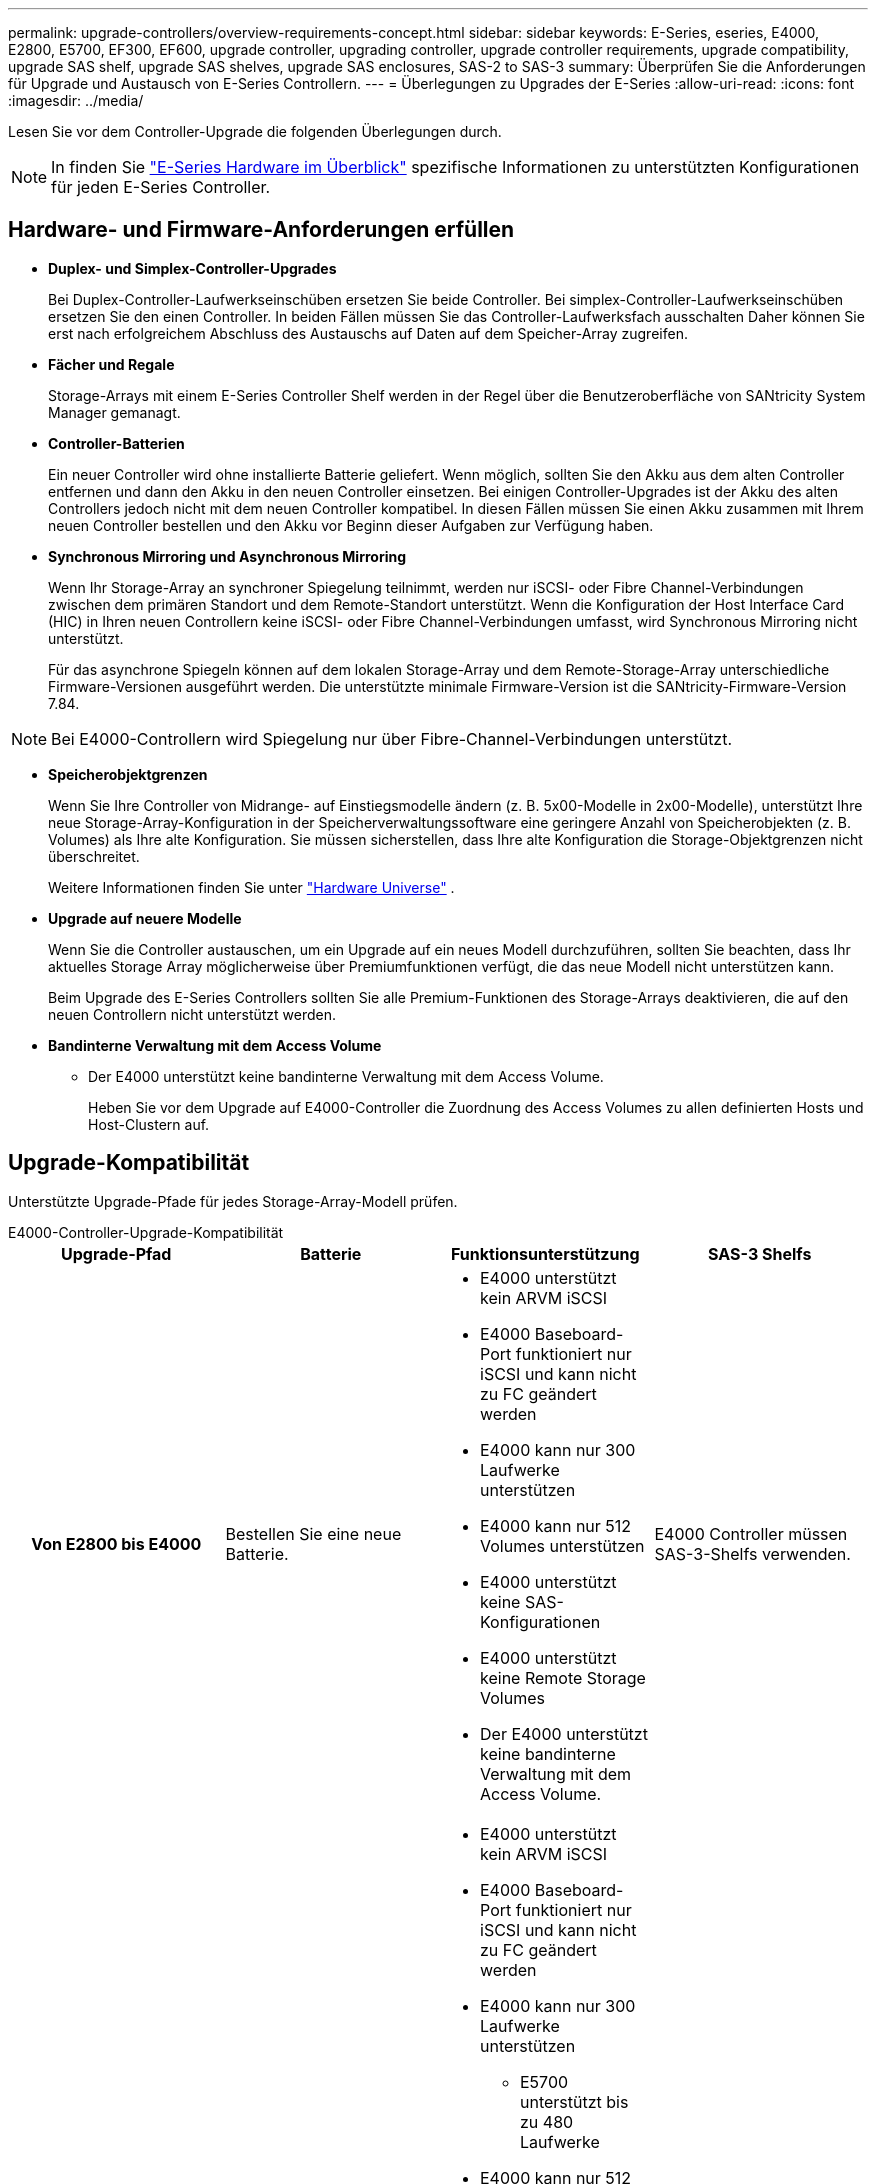---
permalink: upgrade-controllers/overview-requirements-concept.html 
sidebar: sidebar 
keywords: E-Series, eseries, E4000, E2800, E5700, EF300, EF600, upgrade controller, upgrading controller, upgrade controller requirements, upgrade compatibility, upgrade SAS shelf, upgrade SAS shelves, upgrade SAS enclosures, SAS-2 to SAS-3 
summary: Überprüfen Sie die Anforderungen für Upgrade und Austausch von E-Series Controllern. 
---
= Überlegungen zu Upgrades der E-Series
:allow-uri-read: 
:icons: font
:imagesdir: ../media/


[role="lead"]
Lesen Sie vor dem Controller-Upgrade die folgenden Überlegungen durch.


NOTE: In finden Sie https://docs.netapp.com/us-en/e-series/getting-started/learn-hardware-concept.html#e2800-models["E-Series Hardware im Überblick"] spezifische Informationen zu unterstützten Konfigurationen für jeden E-Series Controller.



== Hardware- und Firmware-Anforderungen erfüllen

* *Duplex- und Simplex-Controller-Upgrades*
+
Bei Duplex-Controller-Laufwerkseinschüben ersetzen Sie beide Controller. Bei simplex-Controller-Laufwerkseinschüben ersetzen Sie den einen Controller. In beiden Fällen müssen Sie das Controller-Laufwerksfach ausschalten Daher können Sie erst nach erfolgreichem Abschluss des Austauschs auf Daten auf dem Speicher-Array zugreifen.

* *Fächer und Regale*
+
Storage-Arrays mit einem E-Series Controller Shelf werden in der Regel über die Benutzeroberfläche von SANtricity System Manager gemanagt.

* *Controller-Batterien*
+
Ein neuer Controller wird ohne installierte Batterie geliefert. Wenn möglich, sollten Sie den Akku aus dem alten Controller entfernen und dann den Akku in den neuen Controller einsetzen. Bei einigen Controller-Upgrades ist der Akku des alten Controllers jedoch nicht mit dem neuen Controller kompatibel. In diesen Fällen müssen Sie einen Akku zusammen mit Ihrem neuen Controller bestellen und den Akku vor Beginn dieser Aufgaben zur Verfügung haben.

* *Synchronous Mirroring und Asynchronous Mirroring*
+
Wenn Ihr Storage-Array an synchroner Spiegelung teilnimmt, werden nur iSCSI- oder Fibre Channel-Verbindungen zwischen dem primären Standort und dem Remote-Standort unterstützt. Wenn die Konfiguration der Host Interface Card (HIC) in Ihren neuen Controllern keine iSCSI- oder Fibre Channel-Verbindungen umfasst, wird Synchronous Mirroring nicht unterstützt.

+
Für das asynchrone Spiegeln können auf dem lokalen Storage-Array und dem Remote-Storage-Array unterschiedliche Firmware-Versionen ausgeführt werden. Die unterstützte minimale Firmware-Version ist die SANtricity-Firmware-Version 7.84.




NOTE: Bei E4000-Controllern wird Spiegelung nur über Fibre-Channel-Verbindungen unterstützt.

* *Speicherobjektgrenzen*
+
Wenn Sie Ihre Controller von Midrange- auf Einstiegsmodelle ändern (z. B. 5x00-Modelle in 2x00-Modelle), unterstützt Ihre neue Storage-Array-Konfiguration in der Speicherverwaltungssoftware eine geringere Anzahl von Speicherobjekten (z. B. Volumes) als Ihre alte Konfiguration. Sie müssen sicherstellen, dass Ihre alte Konfiguration die Storage-Objektgrenzen nicht überschreitet.

+
Weitere Informationen finden Sie unter http://hwu.netapp.com/home.aspx["Hardware Universe"^] .

* *Upgrade auf neuere Modelle*
+
Wenn Sie die Controller austauschen, um ein Upgrade auf ein neues Modell durchzuführen, sollten Sie beachten, dass Ihr aktuelles Storage Array möglicherweise über Premiumfunktionen verfügt, die das neue Modell nicht unterstützen kann.

+
Beim Upgrade des E-Series Controllers sollten Sie alle Premium-Funktionen des Storage-Arrays deaktivieren, die auf den neuen Controllern nicht unterstützt werden.

* *Bandinterne Verwaltung mit dem Access Volume*
+
** Der E4000 unterstützt keine bandinterne Verwaltung mit dem Access Volume.
+
Heben Sie vor dem Upgrade auf E4000-Controller die Zuordnung des Access Volumes zu allen definierten Hosts und Host-Clustern auf.







== Upgrade-Kompatibilität

Unterstützte Upgrade-Pfade für jedes Storage-Array-Modell prüfen.

[role="tabbed-block"]
====
.E4000-Controller-Upgrade-Kompatibilität
--
[cols="h,d,d,d"]
|===
| Upgrade-Pfad | Batterie | Funktionsunterstützung | SAS-3 Shelfs 


| Von E2800 bis E4000  a| 
Bestellen Sie eine neue Batterie.
 a| 
* E4000 unterstützt kein ARVM iSCSI
* E4000 Baseboard-Port funktioniert nur iSCSI und kann nicht zu FC geändert werden
* E4000 kann nur 300 Laufwerke unterstützen
* E4000 kann nur 512 Volumes unterstützen
* E4000 unterstützt keine SAS-Konfigurationen
* E4000 unterstützt keine Remote Storage Volumes
* Der E4000 unterstützt keine bandinterne Verwaltung mit dem Access Volume.

 a| 
E4000 Controller müssen SAS-3-Shelfs verwenden.



| Von E5700 bis E4000  a| 
Bestellen Sie eine neue Batterie.
 a| 
* E4000 unterstützt kein ARVM iSCSI
* E4000 Baseboard-Port funktioniert nur iSCSI und kann nicht zu FC geändert werden
* E4000 kann nur 300 Laufwerke unterstützen
+
** E5700 unterstützt bis zu 480 Laufwerke


* E4000 kann nur 512 Volumes unterstützen
+
** E5700 unterstützt bis zu 2048 Volumes


* Die Unterstützung von InfiniBand-Host-Schnittstellenkarten ist nicht verfügbar
* E4000 unterstützt keine SAS-Konfigurationen
* E4000 unterstützt keine Remote Storage Volumes
* Der E4000 unterstützt keine bandinterne Verwaltung mit dem Access Volume.

 a| 
E4000 Controller müssen SAS-3-Shelfs verwenden.

|===
--
.Upgrade-Kompatibilität für EF600 und EF300 Controller
--
[cols="h,d,d,d"]
|===
| Upgrade-Pfad | Batterie | Funktionsunterstützung | SAS-3 Shelfs 


| Von EF600 bis EF600 mit einer anderen Host-Schnittstellenkarte  a| 
Verwenden Sie die alte Batterie wieder.
 a| 
* Keine Unterstützung von Thin Provisioning Volumes
* Keine Unterstützung für synchrones Spiegeln

| Für EF600 Controller müssen SAS-3-Shelfs verwendet werden. 


| Von EF300 bis EF600  a| 
Verwenden Sie die alte Batterie wieder.
 a| 
* Keine Unterstützung von Thin Provisioning Volumes
* Keine Unterstützung für synchrones Spiegeln

 a| 
Für EF600 Controller müssen SAS-3-Shelfs verwendet werden.

|===
--
.Kompatibilität bei älteren Controller-Upgrades
--
[cols="h,d,d,d,d"]
|===
| Upgrade-Pfad | Batterie | Lieferanten-ID | Funktionsunterstützung | SAS-3 Shelfs 


| Von E2x00 bis E2x00  a| 
Verwenden Sie die alte Batterie wieder.
 a| 
Weitere Schritte erforderlich.
 a| 
Ältere Snapshots werden auf der E2700 nicht unterstützt.
 a| 
E2800 Controller dürfen nicht in SAS-2 Shelfs integriert werden.



| Von E2x00 bis E5X00  a| 
Bestellen Sie eine neue Batterie.
 a| 
Beim Upgrade der E2600 auf E5500 oder E5600 oder beim Upgrade der E2700 auf E5400 sind weitere Schritte erforderlich.
 a| 
* Ältere Snapshots werden auf der E5500 oder der E5600 nicht unterstützt.
* Ältere Remote Volume-Spiegelung (RVM) wird auf dem E5500 oder E5600 nicht mit iSCSI-HICs unterstützt.
* Data Assurance wird von E5500 oder E5600 mit iSCSI-HICs nicht unterstützt.
* E5700 Controller dürfen nicht in SAS-2 Shelfs platziert werden.

 a| 
Die Controller E5400, E5500 und E5600 dürfen nicht in SAS-3-Shelfs platziert werden.



| Von E5X00 bis E2x00  a| 
Bestellen Sie eine neue Batterie.
 a| 
Beim Upgrade des E5500 oder der E5600 auf das E2600 oder beim Upgrade des E5400 auf das E2700 System sind weitere Schritte erforderlich.
 a| 
Ältere Snapshots werden auf der E2700 nicht unterstützt.
 a| 
5400-, E5500- und E5600-Controller dürfen nicht in SAS-3-Shelfs platziert werden.



| Von E5X00 bis E5X00  a| 
Verwenden Sie die alte Batterie wieder.
 a| 
Weitere Schritte erforderlich beim Upgrade von E5400 auf E5500 oder E5600.
 a| 
* Ältere Snapshots werden auf der E5500 oder der E5600 nicht unterstützt.
* Ältere Remote Volume-Spiegelung (RVM) wird auf der E5400 oder E5500 mit iSCSI-HICs nicht unterstützt.
* Data Assurance wird auf der E5400 oder E5500 mit iSCSI-HICs nicht unterstützt.
* E5700 Controller dürfen nicht in SAS-2 Shelfs platziert werden.

 a| 
Die Controller E5400, E5500 und E5600 dürfen nicht in SAS-3-Shelfs platziert werden.



| Von EF5x0 bis EF540  a| 
Verwenden Sie die alte Batterie wieder.
 a| 
Weitere Schritte sind beim Upgrade von der EF540 auf die EF550 oder EF560 erforderlich.
 a| 
* Keine alten Snapshots für EF550/EF560.
* Keine Data Assurance für EF550/EF560 mit iSCSI
* EF570 Controller dürfen nicht in SAS-3 Shelfs integriert werden.

 a| 
Die Controller EF540, EF550 und EF560 dürfen nicht in SAS-3-Shelfs platziert werden.

|===
--
====


== SAS-Gehäuse

Die E5700 unterstützt DE5600 und DE6600 SAS-2 Gehäuse über ein Head Upgrade. Wenn ein E5700 Controller in SAS-2-Gehäusen installiert ist, werden die Unterstützung der Basis-Host-Ports deaktiviert.

|===
| SAS-2-Shelfs | SAS-3 Shelfs 


 a| 
SAS-2-Shelves umfassen die folgenden Modelle:

* DE1600, DE5600 und DE6600 Laufwerksfächern
* E5400, E5500 und E5600 Controller-Laufwerksfächer
* EF540, EF550 und EF560 Flash-Arrays
* E2600 und E2700 Controller-Laufwerksfächer

 a| 
SAS-3-Shelves umfassen die folgenden Modelle:

* E4000 Controller-Shelfs
* EF600 Controller-Shelfs ^1^
* EF300 Controller-Shelfs ^1^
* E2800 Controller-Shelfs
* E5700 Controller-Shelfs
* DE212C, DE224C, DE460C Festplatten-Shelfs


|===
Hinweise:

. EF600 und EF300 Controller können nur SAS-3-Shelfs als Erweiterung verwenden.




== Investitionsschutz durch SAS-2 zu SAS-3

Sie können Ihr SAS-2-System neu konfigurieren, damit Sie es hinter einem neuen SAS-3 Controller-Shelf (E57XX/EF570/E28XX) verwenden können.


NOTE: Für diese Vorgehensweise ist eine FPVR (Feature Product Variance Request) erforderlich. Wenn Sie eine FPVR-Datei einreichen möchten, wenden Sie sich an Ihr Vertriebsteam.
